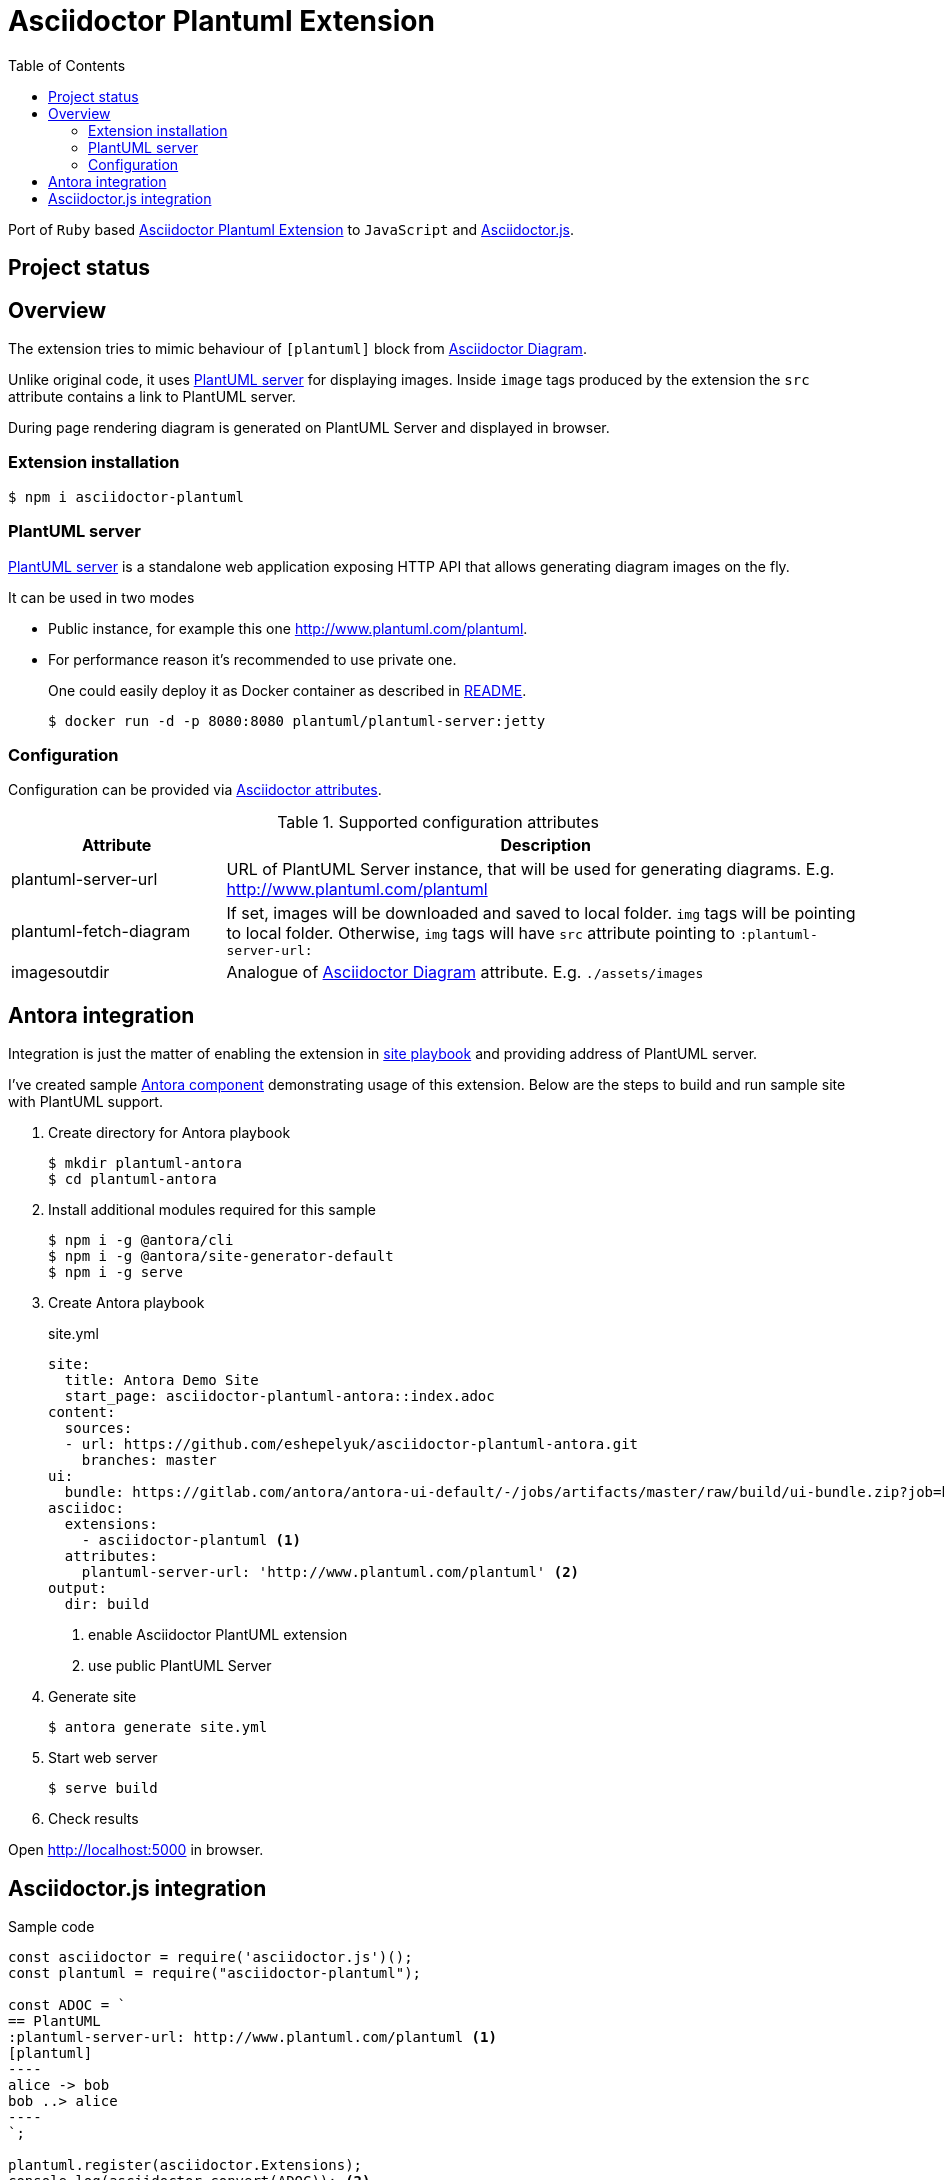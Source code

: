 = Asciidoctor Plantuml Extension
:plantuml-server-public: http://www.plantuml.com/plantuml
:antora-link: https://antora.org[Antora]
:toc:

Port of `Ruby` based https://github.com/hsanson/asciidoctor-plantuml[Asciidoctor Plantuml Extension] to `JavaScript` and https://github.com/asciidoctor/asciidoctor.js[Asciidoctor.js].

== Project status
ifdef::env-github[]
image:https://travis-ci.org/eshepelyuk/asciidoctor-plantuml.js.svg?branch=master["Travis Build Status", link="https://travis-ci.org/eshepelyuk/asciidoctor-plantuml.js"
]
endif::[]

== Overview

The extension tries to mimic behaviour of `[plantuml]` block from https://asciidoctor.org/docs/asciidoctor-diagram[Asciidoctor Diagram].

Unlike original code, it uses https://github.com/plantuml/plantuml-server[PlantUML server] for displaying images.
Inside `image` tags produced by the extension the `src` attribute contains a link to PlantUML server.

During page rendering diagram is generated on PlantUML Server and displayed in browser.

=== Extension installation

  $ npm i asciidoctor-plantuml

=== PlantUML server

https://github.com/plantuml/plantuml-server[PlantUML server] is a standalone web application exposing HTTP API that allows generating diagram images on the fly.

It can be used in two modes

* Public instance, for example this one {plantuml-server-public}.
* For performance reason it's recommended to use private one.
+
One could easily deploy it as Docker container as described in https://github.com/plantuml/plantuml-server#how-to-run-the-server-with-docker[README].

  $ docker run -d -p 8080:8080 plantuml/plantuml-server:jetty

=== Configuration

Configuration can be provided via http://asciidoctor.org/docs/user-manual/#attributes[Asciidoctor attributes].


.Supported configuration attributes
[cols="3,9"]
|===
|Attribute |Description

|plantuml-server-url
|URL of PlantUML Server instance, that will be used for generating diagrams. E.g. http://www.plantuml.com/plantuml

|plantuml-fetch-diagram
|If set, images will be downloaded and saved to local folder. `img` tags will be pointing to local folder.
Otherwise, `img` tags will have `src` attribute pointing to `:plantuml-server-url:`

|imagesoutdir
|Analogue of https://asciidoctor.org/docs/asciidoctor-diagram/#image-output-location[Asciidoctor Diagram] attribute.
E.g. `./assets/images`
|===

== Antora integration

Integration is just the matter of enabling the extension in https://docs.antora.org/antora/1.0/playbook/playbook/[site playbook]
and providing address of PlantUML server.

I've created sample https://github.com/eshepelyuk/asciidoctor-plantuml-antora[Antora component] demonstrating usage of this extension.
Below are the steps to build and run sample site with PlantUML support.

. Create directory for Antora playbook

  $ mkdir plantuml-antora
  $ cd plantuml-antora

. Install additional modules required for this sample

  $ npm i -g @antora/cli
  $ npm i -g @antora/site-generator-default
  $ npm i -g serve

. Create Antora playbook
+
.site.yml
[source,yaml]
[subs="verbatim,attributes"]
----
site:
  title: Antora Demo Site
  start_page: asciidoctor-plantuml-antora::index.adoc
content:
  sources:
  - url: https://github.com/eshepelyuk/asciidoctor-plantuml-antora.git
    branches: master
ui:
  bundle: https://gitlab.com/antora/antora-ui-default/-/jobs/artifacts/master/raw/build/ui-bundle.zip?job=bundle-stable
asciidoc:
  extensions:
    - asciidoctor-plantuml <1>
  attributes:
    plantuml-server-url: '{plantuml-server-public}' <2>
output:
  dir: build
----
<1> enable Asciidoctor PlantUML extension
<2> use public PlantUML Server

. Generate site

  $ antora generate site.yml

. Start web server

  $ serve build

. Check results

Open http://localhost:5000 in browser.

== Asciidoctor.js integration

Sample code

[source,javascript]
[subs="verbatim,attributes"]
....
const asciidoctor = require('asciidoctor.js')();
const plantuml = require("asciidoctor-plantuml");

const ADOC = `
== PlantUML
:plantuml-server-url: {plantuml-server-public} <1>
[plantuml]
----
alice -> bob
bob ..> alice
----
`;

plantuml.register(asciidoctor.Extensions);
console.log(asciidoctor.convert(ADOC)); <2>

const registry = asciidoctor.Extensions.create();
plantuml.register(registry);
console.log(asciidoctor.convert(ADOC, {'extension_registry': registry})); <3>

....
<1> it's possible to configure different URL for PlantUML server using Asciidoctor attribute.
<2> usage with global extension registry
<3> usage with custom registry

Regardless of global or custom registry usage, produced HTML output will look like

[source,html]
[subs="verbatim,attributes"]
----
<div class="sect1">
<h2 id="_plantuml">PlantUML</h2>
<div class="sectionbody">
<div class="imageblock"><div class="content"><img class="plantuml" src="{plantuml-server-public}/png/Iyp9J4vLqBLJICfFuW9Y1JqzEuL4a200"/></div></div>
</div>
</div>
----
